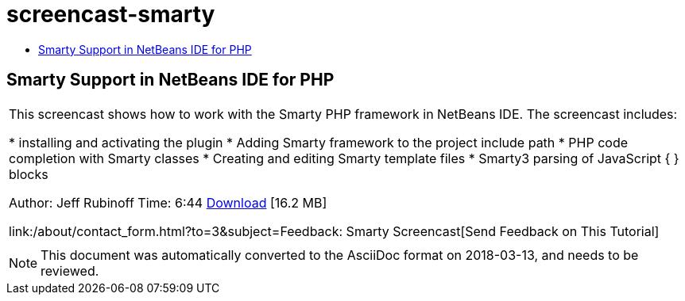 // 
//     Licensed to the Apache Software Foundation (ASF) under one
//     or more contributor license agreements.  See the NOTICE file
//     distributed with this work for additional information
//     regarding copyright ownership.  The ASF licenses this file
//     to you under the Apache License, Version 2.0 (the
//     "License"); you may not use this file except in compliance
//     with the License.  You may obtain a copy of the License at
// 
//       http://www.apache.org/licenses/LICENSE-2.0
// 
//     Unless required by applicable law or agreed to in writing,
//     software distributed under the License is distributed on an
//     "AS IS" BASIS, WITHOUT WARRANTIES OR CONDITIONS OF ANY
//     KIND, either express or implied.  See the License for the
//     specific language governing permissions and limitations
//     under the License.
//

= screencast-smarty
:jbake-type: page
:jbake-tags: old-site, needs-review
:jbake-status: published
:keywords: Apache NetBeans  screencast-smarty
:description: Apache NetBeans  screencast-smarty
:toc: left
:toc-title:

== Smarty Support in NetBeans IDE for PHP

|===
|This screencast shows how to work with the Smarty PHP framework in NetBeans IDE. The screencast includes:

* installing and activating the plugin
* Adding Smarty framework to the project include path
* PHP code completion with Smarty classes
* Creating and editing Smarty template files
* Smarty3 parsing of JavaScript { } blocks

Author: Jeff Rubinoff
Time: 6:44
link:http://bits.netbeans.org/media/smarty-framework.flv[Download] [16.2 MB]

link:/about/contact_form.html?to=3&subject=Feedback: Smarty Screencast[Send Feedback on This Tutorial]
 |   
|===

NOTE: This document was automatically converted to the AsciiDoc format on 2018-03-13, and needs to be reviewed.
